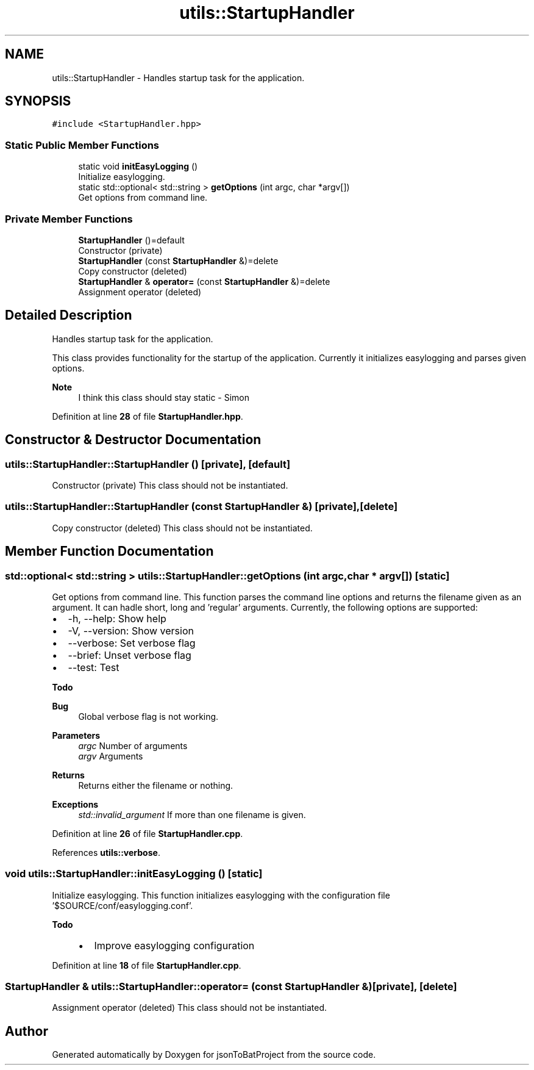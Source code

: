 .TH "utils::StartupHandler" 3 "Wed Feb 28 2024 08:49:55" "Version 0.2.0" "jsonToBatProject" \" -*- nroff -*-
.ad l
.nh
.SH NAME
utils::StartupHandler \- Handles startup task for the application\&.  

.SH SYNOPSIS
.br
.PP
.PP
\fC#include <StartupHandler\&.hpp>\fP
.SS "Static Public Member Functions"

.in +1c
.ti -1c
.RI "static void \fBinitEasyLogging\fP ()"
.br
.RI "Initialize easylogging\&. "
.ti -1c
.RI "static std::optional< std::string > \fBgetOptions\fP (int argc, char *argv[])"
.br
.RI "Get options from command line\&. "
.in -1c
.SS "Private Member Functions"

.in +1c
.ti -1c
.RI "\fBStartupHandler\fP ()=default"
.br
.RI "Constructor (private) "
.ti -1c
.RI "\fBStartupHandler\fP (const \fBStartupHandler\fP &)=delete"
.br
.RI "Copy constructor (deleted) "
.ti -1c
.RI "\fBStartupHandler\fP & \fBoperator=\fP (const \fBStartupHandler\fP &)=delete"
.br
.RI "Assignment operator (deleted) "
.in -1c
.SH "Detailed Description"
.PP 
Handles startup task for the application\&. 

This class provides functionality for the startup of the application\&. Currently it initializes easylogging and parses given options\&.
.PP
\fBNote\fP
.RS 4
I think this class should stay static - Simon 
.RE
.PP

.PP
Definition at line \fB28\fP of file \fBStartupHandler\&.hpp\fP\&.
.SH "Constructor & Destructor Documentation"
.PP 
.SS "utils::StartupHandler::StartupHandler ()\fC [private]\fP, \fC [default]\fP"

.PP
Constructor (private) This class should not be instantiated\&. 
.SS "utils::StartupHandler::StartupHandler (const \fBStartupHandler\fP &)\fC [private]\fP, \fC [delete]\fP"

.PP
Copy constructor (deleted) This class should not be instantiated\&. 
.SH "Member Function Documentation"
.PP 
.SS "std::optional< std::string > utils::StartupHandler::getOptions (int argc, char * argv[])\fC [static]\fP"

.PP
Get options from command line\&. This function parses the command line options and returns the filename given as an argument\&. It can hadle short, long and 'regular' arguments\&. Currently, the following options are supported:
.IP "\(bu" 2
-h, --help: Show help
.IP "\(bu" 2
-V, --version: Show version
.IP "\(bu" 2
--verbose: Set verbose flag
.IP "\(bu" 2
--brief: Unset verbose flag
.IP "\(bu" 2
--test: Test
.PP
\fBTodo\fP
.RS 4
.RE
.PP
.PP
\fBBug\fP
.RS 4
Global verbose flag is not working\&.
.RE
.PP

.PP
.PP
\fBParameters\fP
.RS 4
\fIargc\fP Number of arguments 
.br
\fIargv\fP Arguments
.RE
.PP
\fBReturns\fP
.RS 4
Returns either the filename or nothing\&.
.RE
.PP
\fBExceptions\fP
.RS 4
\fIstd::invalid_argument\fP If more than one filename is given\&. 
.RE
.PP

.PP
Definition at line \fB26\fP of file \fBStartupHandler\&.cpp\fP\&.
.PP
References \fButils::verbose\fP\&.
.SS "void utils::StartupHandler::initEasyLogging ()\fC [static]\fP"

.PP
Initialize easylogging\&. This function initializes easylogging with the configuration file '$SOURCE/conf/easylogging\&.conf'\&.
.PP
\fBTodo\fP
.RS 4
.IP "\(bu" 2
Improve easylogging configuration 
.PP
.RE
.PP

.PP
Definition at line \fB18\fP of file \fBStartupHandler\&.cpp\fP\&.
.SS "\fBStartupHandler\fP & utils::StartupHandler::operator= (const \fBStartupHandler\fP &)\fC [private]\fP, \fC [delete]\fP"

.PP
Assignment operator (deleted) This class should not be instantiated\&. 

.SH "Author"
.PP 
Generated automatically by Doxygen for jsonToBatProject from the source code\&.
